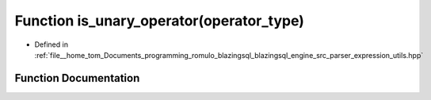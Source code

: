 .. _exhale_function_expression__utils_8hpp_1a8c7e8efcb51f02eb7009c17064ce96de:

Function is_unary_operator(operator_type)
=========================================

- Defined in :ref:`file__home_tom_Documents_programming_romulo_blazingsql_blazingsql_engine_src_parser_expression_utils.hpp`


Function Documentation
----------------------


.. doxygenfunction:: is_unary_operator(operator_type)
